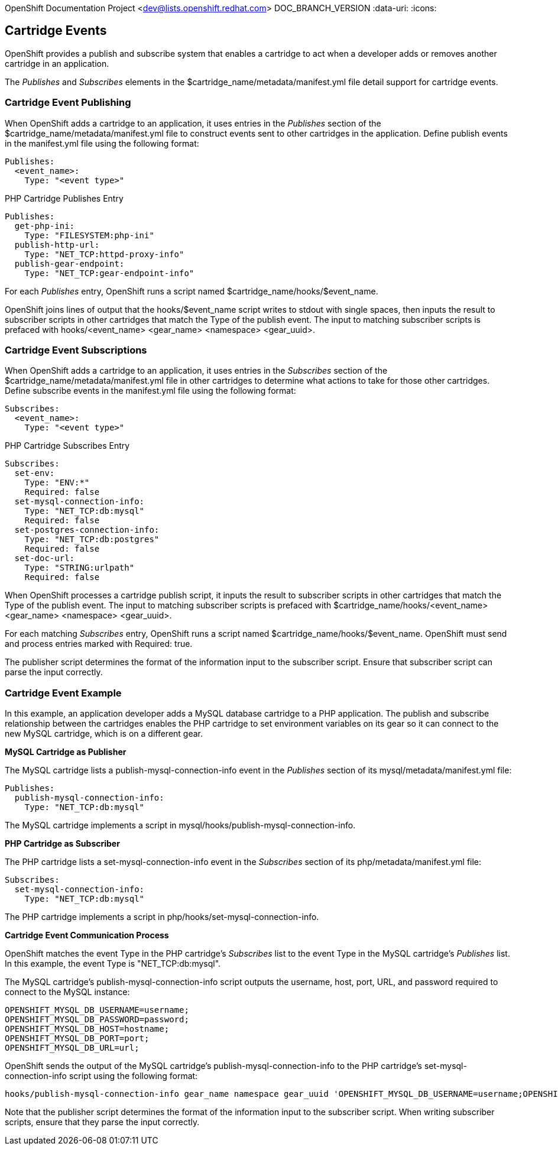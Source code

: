 OpenShift Documentation Project <dev@lists.openshift.redhat.com>
DOC_BRANCH_VERSION
:data-uri:
:icons:

[[cartridge_events]]
== Cartridge Events

OpenShift provides a publish and subscribe system that enables a cartridge to act when a developer adds or removes another cartridge in an application. 

The _Publishes_ and _Subscribes_ elements in the [filename]#$cartridge_name/metadata/manifest.yml# file detail support for cartridge events. 

[[cartridge_event_publishing]]
=== Cartridge Event Publishing

When OpenShift adds a cartridge to an application, it uses entries in the _Publishes_ section of the [filename]#$cartridge_name/metadata/manifest.yml# file to construct events sent to other cartridges in the application. Define publish events in the [filename]#manifest.yml# file using the following format:

----
Publishes:
  <event_name>:
    Type: "<event type>"
----

.PHP Cartridge Publishes Entry
----
Publishes:
  get-php-ini:
    Type: "FILESYSTEM:php-ini"
  publish-http-url:
    Type: "NET_TCP:httpd-proxy-info"
  publish-gear-endpoint:
    Type: "NET_TCP:gear-endpoint-info"
----

For each _Publishes_ entry, OpenShift runs a script named [filename]#$cartridge_name/hooks/$event_name#. 

OpenShift joins lines of output that the [filename]#hooks/$event_name# script writes to [literal]#stdout# with single spaces, then inputs the result to subscriber scripts in other cartridges that match the [variable]#Type# of the publish event. The input to matching subscriber scripts is prefaced with [filename]#hooks/<event_name> <gear_name> <namespace> <gear_uuid>#. 

[[cartridge_event_subscriptions]]
=== Cartridge Event Subscriptions

When OpenShift adds a cartridge to an application, it uses entries in the _Subscribes_ section of the [filename]#$cartridge_name/metadata/manifest.yml# file in other cartridges to determine what actions to take for those other cartridges. Define subscribe events in the [filename]#manifest.yml# file using the following format:

----
Subscribes:
  <event_name>:
    Type: "<event type>"
----

.PHP Cartridge Subscribes Entry
----
Subscribes:
  set-env:
    Type: "ENV:*"
    Required: false
  set-mysql-connection-info:
    Type: "NET_TCP:db:mysql"
    Required: false
  set-postgres-connection-info:
    Type: "NET_TCP:db:postgres"
    Required: false
  set-doc-url:
    Type: "STRING:urlpath"
    Required: false
----

When OpenShift processes a cartridge publish script, it inputs the result to subscriber scripts in other cartridges that match the [variable]#Type# of the publish event. The input to matching subscriber scripts is prefaced with [filename]#$cartridge_name/hooks/<event_name> <gear_name> <namespace> <gear_uuid>#. 

For each matching _Subscribes_ entry, OpenShift runs a script named [filename]#$cartridge_name/hooks/$event_name#. OpenShift must send and process entries marked with +Required: true+. 

The publisher script determines the format of the information input to the subscriber script. Ensure that subscriber script can parse the input correctly. 

[[cartridge_event_example]]
=== Cartridge Event Example
In this example, an application developer adds a MySQL database cartridge to a PHP application. The publish and subscribe relationship between the cartridges enables the PHP cartridge to set environment variables on its gear so it can connect to the new MySQL cartridge, which is on a different gear. 

*MySQL Cartridge as Publisher*

The MySQL cartridge lists a [variable]#publish-mysql-connection-info# event in the _Publishes_ section of its [filename]#mysql/metadata/manifest.yml# file:

----
Publishes:
  publish-mysql-connection-info:
    Type: "NET_TCP:db:mysql"
----

The MySQL cartridge implements a script in [filename]#mysql/hooks/publish-mysql-connection-info#. 

*PHP Cartridge as Subscriber*

The PHP cartridge lists a [variable]#set-mysql-connection-info# event in the _Subscribes_ section of its [filename]#php/metadata/manifest.yml# file:

----
Subscribes:
  set-mysql-connection-info:
    Type: "NET_TCP:db:mysql"
----


The PHP cartridge implements a script in [filename]#php/hooks/set-mysql-connection-info#. 

*Cartridge Event Communication Process*

OpenShift matches the event [variable]#Type# in the PHP cartridge's _Subscribes_ list to the event [variable]#Type# in the MySQL cartridge's _Publishes_ list. In this example, the event [variable]#Type# is "NET_TCP:db:mysql". 

The MySQL cartridge's [filename]#publish-mysql-connection-info# script outputs the username, host, port, URL, and password required to connect to the MySQL instance:

----
OPENSHIFT_MYSQL_DB_USERNAME=username;
OPENSHIFT_MYSQL_DB_PASSWORD=password;
OPENSHIFT_MYSQL_DB_HOST=hostname;
OPENSHIFT_MYSQL_DB_PORT=port;
OPENSHIFT_MYSQL_DB_URL=url;
----

OpenShift sends the output of the MySQL cartridge's [filename]#publish-mysql-connection-info# to the PHP cartridge's [filename]#set-mysql-connection-info# script using the following format:

----
hooks/publish-mysql-connection-info gear_name namespace gear_uuid 'OPENSHIFT_MYSQL_DB_USERNAME=username;OPENSHIFT_MYSQL_DB_PASSWORD=password;OPENSHIFT_MYSQL_DB_HOST=hostname;OPENSHIFT_MYSQL_DB_PORT=port;OPENSHIFT_MYSQL_DB_URL=url;'
----

Note that the publisher script determines the format of the information input to the subscriber script. When writing subscriber scripts, ensure that they parse the input correctly. 

